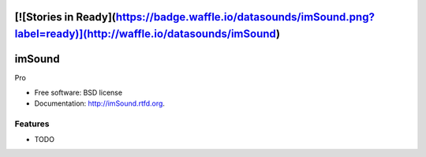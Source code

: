 [![Stories in Ready](https://badge.waffle.io/datasounds/imSound.png?label=ready)](http://waffle.io/datasounds/imSound)
===============================
imSound
===============================

.. image:: https://badge.fury.io/py/imSound.png
    :target: http://badge.fury.io/py/imSound
    
.. image:: https://travis-ci.org/DataSounds/imSound.png?branch=master
        :target: https://travis-ci.org/DataSounds/imSound

.. image:: https://pypip.in/d/imSound/badge.png
        :target: https://crate.io/packages/imSound?version=latest


Pro

* Free software: BSD license
* Documentation: http://imSound.rtfd.org.

Features
--------

* TODO
